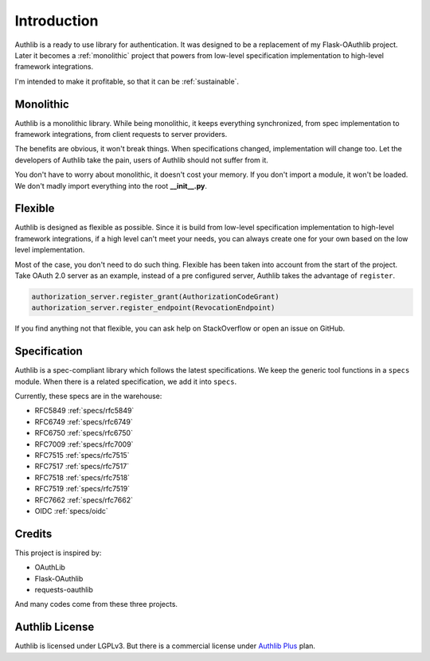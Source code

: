 .. _intro:

Introduction
============

.. meta::
    :description: A general introduction on Authlib, a project that powers from
        low-level specification implementation to high-level framework
        integrations.

Authlib is a ready to use library for authentication. It was designed to be a
replacement of my Flask-OAuthlib project. Later it becomes a :ref:`monolithic`
project that powers from low-level specification implementation to high-level
framework integrations.

I'm intended to make it profitable, so that it can be :ref:`sustainable`.

.. _monolithic:

Monolithic
----------

Authlib is a monolithic library. While being monolithic, it keeps everything
synchronized, from spec implementation to framework integrations, from client
requests to server providers.

The benefits are obvious, it won't break things. When specifications changed,
implementation will change too. Let the developers of Authlib take the pain,
users of Authlib should not suffer from it.

You don't have to worry about monolithic, it doesn't cost your memory. If
you don't import a module, it won't be loaded. We don't madly import everything
into the root **__init__.py**.

Flexible
--------

Authlib is designed as flexible as possible. Since it is build from low-level
specification implementation to high-level framework integrations, if a high
level can't meet your needs, you can always create one for your own based on
the low level implementation.

Most of the case, you don't need to do such thing. Flexible has been taken
into account from the start of the project. Take OAuth 2.0 server as an
example, instead of a pre configured server, Authlib takes the advantage of
``register``.

.. code-block:: python

    authorization_server.register_grant(AuthorizationCodeGrant)
    authorization_server.register_endpoint(RevocationEndpoint)

If you find anything not that flexible, you can ask help on StackOverflow or
open an issue on GitHub.

Specification
-------------

Authlib is a spec-compliant library which follows the latest specifications.
We keep the generic tool functions in a ``specs`` module. When there is a
related specification, we add it into ``specs``.

Currently, these specs are in the warehouse:

* RFC5849 :ref:`specs/rfc5849`
* RFC6749 :ref:`specs/rfc6749`
* RFC6750 :ref:`specs/rfc6750`
* RFC7009 :ref:`specs/rfc7009`
* RFC7515 :ref:`specs/rfc7515`
* RFC7517 :ref:`specs/rfc7517`
* RFC7518 :ref:`specs/rfc7518`
* RFC7519 :ref:`specs/rfc7519`
* RFC7662 :ref:`specs/rfc7662`
* OIDC :ref:`specs/oidc`

Credits
-------

This project is inspired by:

* OAuthLib
* Flask-OAuthlib
* requests-oauthlib

And many codes come from these three projects.

Authlib License
---------------

Authlib is licensed under LGPLv3. But there is a commercial license under
`Authlib Plus <https://authlib.org/plans>`_ plan.
